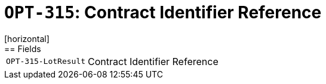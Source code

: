 = `OPT-315`: Contract Identifier Reference
[horizontal]
== Fields
[horizontal]
  `OPT-315-LotResult`:: Contract Identifier Reference
